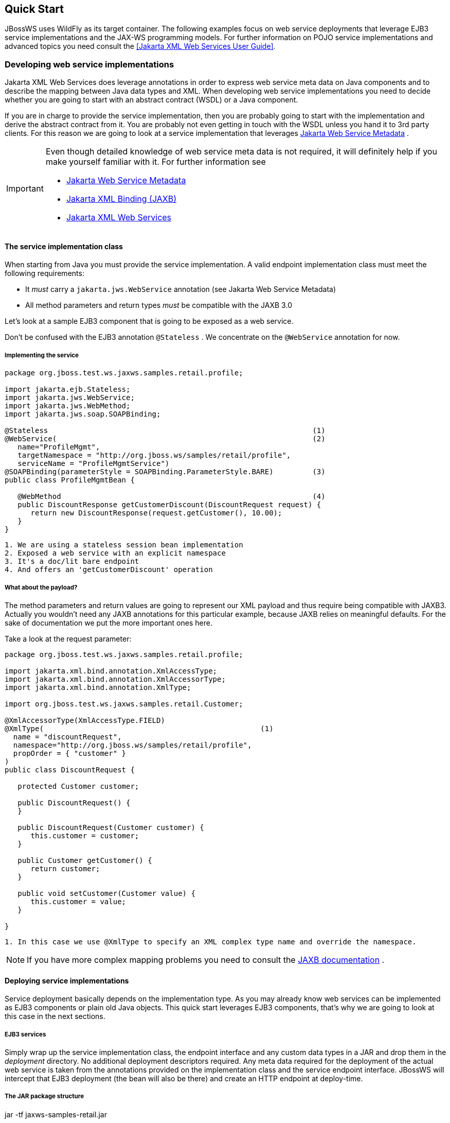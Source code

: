 == Quick Start

JBossWS uses WildFly as its target container. The following examples
focus on web service deployments that leverage EJB3 service
implementations and the JAX-WS programming models. For further
information on POJO service implementations and advanced topics you need
consult the <<Jakarta XML Web Services User Guide>>.

=== Developing web service implementations

Jakarta XML Web Services does leverage annotations in order to express web service meta
data on Java components and to describe the mapping between Java data
types and XML. When developing web service implementations you need to
decide whether you are going to start with an abstract contract (WSDL)
or a Java component.

If you are in charge to provide the service implementation, then you are
probably going to start with the implementation and derive the abstract
contract from it. You are probably not even getting in touch with the
WSDL unless you hand it to 3rd party clients. For this reason we are
going to look at a service implementation that leverages
https://jakarta.ee/specifications/web-services-metadata/[Jakarta Web Service Metadata] .

[IMPORTANT]
====
Even though detailed knowledge of web service meta data is not required,
it will definitely help if you make yourself familiar with it. For
further information see

* https://jakarta.ee/specifications/web-services-metadata/[Jakarta Web Service Metadata]

* https://jakarta.ee/specifications/xml-binding[Jakarta XML Binding
(JAXB)]
* https://jakarta.ee/specifications/xml-web-services/[Jakarta XML Web Services]
====

==== The service implementation class

When starting from Java you must provide the service implementation. A
valid endpoint implementation class must meet the following
requirements:

* It _must_ carry a `jakarta.jws.WebService` annotation (see Jakarta Web Service Metadata)
* All method parameters and return types _must_ be compatible with the
JAXB 3.0

Let's look at a sample EJB3 component that is going to be exposed as a
web service.

Don't be confused with the EJB3 annotation `@Stateless` . We concentrate
on the `@WebService` annotation for now.

===== Implementing the service

....
package org.jboss.test.ws.jaxws.samples.retail.profile;

import jakarta.ejb.Stateless;
import jakarta.jws.WebService;
import jakarta.jws.WebMethod;
import jakarta.jws.soap.SOAPBinding;

@Stateless                                                             (1)
@WebService(                                                           (2)
   name="ProfileMgmt",
   targetNamespace = "http://org.jboss.ws/samples/retail/profile",
   serviceName = "ProfileMgmtService")
@SOAPBinding(parameterStyle = SOAPBinding.ParameterStyle.BARE)         (3)
public class ProfileMgmtBean {

   @WebMethod                                                          (4)
   public DiscountResponse getCustomerDiscount(DiscountRequest request) {
      return new DiscountResponse(request.getCustomer(), 10.00);
   }
}
....

....
1. We are using a stateless session bean implementation
2. Exposed a web service with an explicit namespace
3. It's a doc/lit bare endpoint
4. And offers an 'getCustomerDiscount' operation
....

===== What about the payload?

The method parameters and return values are going to represent our XML
payload and thus require being compatible with JAXB3. Actually you
wouldn't need any JAXB annotations for this particular example, because
JAXB relies on meaningful defaults. For the sake of documentation we put
the more important ones here.

Take a look at the request parameter:

....
package org.jboss.test.ws.jaxws.samples.retail.profile;

import jakarta.xml.bind.annotation.XmlAccessType;
import jakarta.xml.bind.annotation.XmlAccessorType;
import jakarta.xml.bind.annotation.XmlType;

import org.jboss.test.ws.jaxws.samples.retail.Customer;

@XmlAccessorType(XmlAccessType.FIELD)
@XmlType(                                                  (1)
  name = "discountRequest",
  namespace="http://org.jboss.ws/samples/retail/profile",
  propOrder = { "customer" }
)
public class DiscountRequest {

   protected Customer customer;

   public DiscountRequest() {
   }

   public DiscountRequest(Customer customer) {
      this.customer = customer;
   }

   public Customer getCustomer() {
      return customer;
   }

   public void setCustomer(Customer value) {
      this.customer = value;
   }

}
....

....
1. In this case we use @XmlType to specify an XML complex type name and override the namespace.
....

[NOTE]
====
If you have more complex mapping problems you need to consult the
https://jakarta.ee/specifications/xml-binding[JAXB documentation] .
====

==== Deploying service implementations

Service deployment basically depends on the implementation type. As you
may already know web services can be implemented as EJB3 components or
plain old Java objects. This quick start leverages EJB3 components,
that's why we are going to look at this case in the next sections.

===== EJB3 services

Simply wrap up the service implementation class, the endpoint interface
and any custom data types in a JAR and drop them in the _deployment_
directory. No additional deployment descriptors required. Any meta data
required for the deployment of the actual web service is taken from the
annotations provided on the implementation class and the service
endpoint interface. JBossWS will intercept that EJB3 deployment (the
bean will also be there) and create an HTTP endpoint at deploy-time.

===== The JAR package structure

jar -tf jaxws-samples-retail.jar

 org/jboss/test/ws/jaxws/samples/retail/profile/DiscountRequest.class
 org/jboss/test/ws/jaxws/samples/retail/profile/DiscountResponse.class
 org/jboss/test/ws/jaxws/samples/retail/profile/ObjectFactory.class
 org/jboss/test/ws/jaxws/samples/retail/profile/ProfileMgmt.class
 org/jboss/test/ws/jaxws/samples/retail/profile/ProfileMgmtBean.class
 org/jboss/test/ws/jaxws/samples/retail/profile/ProfileMgmtService.class
 org/jboss/test/ws/jaxws/samples/retail/profile/package-info.class

[IMPORTANT]
====
If the deployment was successful you should be able to see your endpoint
in the application server management console.
====

=== Consuming web services

When creating web service clients you would usually start from the WSDL.
JBossWS ships with a set of tools to generate the required JAX-WS
artifacts to build client implementations. In the following section we
will look at the most basic usage patterns. For a more detailed
introduction to web service client please consult the user guide.

==== Creating the client artifacts

===== Using wsconsume

The _wsconsume_ tool is used to consume the abstract contract (WSDL) and
produce annotated Java classes (and optionally sources) that define it.
We are going to start with the WSDL from our retail example
(ProfileMgmtService.wsdl). For a detailed tool reference you need to
consult the user guide.

....
wsconsume is a command line tool that generates
portable JAX-WS artifacts from a WSDL file.

usage: org.jboss.ws.tools.jaxws.command.wsconsume [options] <wsdl-url>

options:
    -h, --help                  Show this help message
    -b, --binding=<file>        One or more JAX-WS or JAXB binding files
    -k, --keep                  Keep/Generate Java source
    -c  --catalog=<file>        Oasis XML Catalog file for entity resolution
    -p  --package=<name>        The target package for generated source
    -w  --wsdlLocation=<loc>    Value to use for @WebService.wsdlLocation
    -o, --output=<directory>    The directory to put generated artifacts
    -s, --source=<directory>    The directory to put Java source
    -q, --quiet                 Be somewhat more quiet
    -t, --show-traces           Show full exception stack traces
....

Let's try it on our sample:

....
~./wsconsume.sh -k -p org.jboss.test.ws.jaxws.samples.retail.profile ProfileMgmtService.wsdl  (1)

org/jboss/test/ws/jaxws/samples/retail/profile/Customer.java
org/jboss/test/ws/jaxws/samples/retail/profile/DiscountRequest.java
org/jboss/test/ws/jaxws/samples/retail/profile/DiscountResponse.java
org/jboss/test/ws/jaxws/samples/retail/profile/ObjectFactory.java
org/jboss/test/ws/jaxws/samples/retail/profile/ProfileMgmt.java
org/jboss/test/ws/jaxws/samples/retail/profile/ProfileMgmtService.java
org/jboss/test/ws/jaxws/samples/retail/profile/package-info.java
....

[arabic]
. As you can see we did use the `-p` switch to specify the package name
of the generated sources.

===== The generated artifacts explained

[cols=",",options="header",]
|===
|File |Purpose
|ProfileMgmt.java |Service Endpoint Interface
|Customer.java |Custom data type
|Discount*.java |Custom data type
|ObjectFactory.java |JAXB XML Registry
|package-info.java |Holder for JAXB package annotations
|ProfileMgmtService.java |Service factory
|===

Basically _wsconsume_ generates all custom data types (JAXB annotated
classes), the service endpoint interface and a service factory class. We
will look at how these artifacts can be used the build web service
client implementations in the next section.

==== Constructing a service stub

Web service clients make use of a service stubs that hide the details of
a remote web service invocation. To a client application a WS invocation
just looks like an invocation of any other business component. In this
case the service endpoint interface acts as the business interface.
JAX-WS does use a service factory class to construct this as particular
service stub:

....
import jakarta.xml.ws.Service;
[...]
Service service = Service.create(                                 (1)
new URL("http://example.org/service?wsdl"),
new QName("MyService")
);
ProfileMgmt profileMgmt = service.getPort(ProfileMgmt.class);     (2)

// do something with the service stub here...                     (3)
....

[arabic]
. Create a service factory using the WSDL location and the service name
. Use the tool created service endpoint interface to build the service
stub
. Use the stub like any other business interface


==== Resolving dependencies and running the client

In order for successfully running a WS client application, a classloader
needs to be properly setup to include the JBossWS components and its
required transitive dependencies. Depending on the environment the
client is meant to be run in, this might imply adding some jars to the
classpath, or adding some artifact dependencies to the maven dependency
tree, etc. Moreover, even for simply developing a client, users might
need to resolve proper dependencies (e.g. to setup their IDE).

Below you find some options for resolving dependencies and running a WS
client using the JBossWS libraries:

===== Maven project

The JBossWS project is composed of multiple Maven artifacts that can be
used to declare dependencies in user Maven projects. In particular, the
`
              org.jboss.ws.cxf:jbossws-cxf-client
            ` artifact can be used for getting the whole JBossWS client
dependency. Users should simply add a dependency to it in their Maven
project and make sure JBossWS components (in particular
`org.jboss.ws.cxf:jbossws-cxf-factories` ) come before jars of any other
JAX-WS implementation in your classpath.

===== JBoss Modules environment

An interesting approach for running a WS client is to leverage JBoss
Modules, basically getting a classloading environment equivalent to the
server container WS endpoints are run in. This is achieved by using the
_jboss-modules.jar_ coming with WildFly as follows:

....
java -jar $WILDFLY_HOME/jboss-modules.jar -mp $WILDFLY_HOME/modules -jar client.jar
....

The _client.jar_ is meant to contain the WS client application and
include a _MANIFEST.MF_ file specifying the proper `Main-Class` as well
as <<JBoss Modules>> dependencies, for instance:

....
Manifest-Version: 1.0
Main-Class: org.jboss.test.ws.jaxws.jbws1666.TestClient
Dependencies: org.jboss.ws.cxf.jbossws-cxf-client
....

===== Flat classpath setup

Finally, users can of course setup their application classpath manually
(e.g when compiling and running the application directly through `javac`
/ `java` command or using `Ant` ).

=== Maven archetype quick start

A convenient approach to start a new project aiming at providing and/or
consuming a JAX-WS endpoint is to use the JBossWS _jaxws-codefirst_
Maven Archetype. A starting project (including working build and sample
helloworld client and endpoint) is created in few seconds. It's simply a
matter of issuing a command and answering to simple questions on the
desired artifact and group ids for the project being generated:

....
> mvn archetype:generate -Dfilter=org.jboss.ws.plugins.archetypes:
....

The generated project includes:

* a sample HelloWorld code-first POJO endpoint
* an integration test that gets the WSDL contract for the above service,
builds up a client and invokes the endpoint
* a pom.xml for creating a war archive; the project has proper WS
component dependencies and uses both wsprovide and wsconsume maven
plugins for generating the contract for the code-first endpoint and then
generating the client stubs for such contract
* a plugin for deploying the archive on WildFly.

The project is built and tested by simply running:

....
> mvn wildfly:deploy
> mvn integration-test
....

The build processes the various plugins and calls into the JBossWS tools
to generate all the required classes for building the deployment archive
and client. The user can test the sample, have a look at the project
structure and then either trash the sample endpoint and testcase and
replace them with his own components, or modify them step-by-step to
achieve what he needs.

=== Appendix

==== Sample wsdl contract

....
<definitions
    name='ProfileMgmtService'
    targetNamespace='http://org.jboss.ws/samples/retail/profile'
    xmlns='http://schemas.xmlsoap.org/wsdl/'
    xmlns:ns1='http://org.jboss.ws/samples/retail'
    xmlns:soap='http://schemas.xmlsoap.org/wsdl/soap/'
    xmlns:tns='http://org.jboss.ws/samples/retail/profile'
    xmlns:xsd='http://www.w3.org/2001/XMLSchema'>

   <types>

      <xs:schema targetNamespace='http://org.jboss.ws/samples/retail'
                 version='1.0' xmlns:xs='http://www.w3.org/2001/XMLSchema'>
         <xs:complexType name='customer'>
            <xs:sequence>
               <xs:element minOccurs='0' name='creditCardDetails' type='xs:string'/>
               <xs:element minOccurs='0' name='firstName' type='xs:string'/>
               <xs:element minOccurs='0' name='lastName' type='xs:string'/>
            </xs:sequence>
         </xs:complexType>
      </xs:schema>

      <xs:schema
          targetNamespace='http://org.jboss.ws/samples/retail/profile'
          version='1.0'
          xmlns:ns1='http://org.jboss.ws/samples/retail'
          xmlns:tns='http://org.jboss.ws/samples/retail/profile'
          xmlns:xs='http://www.w3.org/2001/XMLSchema'>

         <xs:import namespace='http://org.jboss.ws/samples/retail'/>
         <xs:element name='getCustomerDiscount'
                     nillable='true' type='tns:discountRequest'/>
         <xs:element name='getCustomerDiscountResponse'
                     nillable='true' type='tns:discountResponse'/>
         <xs:complexType name='discountRequest'>
            <xs:sequence>
               <xs:element minOccurs='0' name='customer' type='ns1:customer'/>

            </xs:sequence>
         </xs:complexType>
         <xs:complexType name='discountResponse'>
            <xs:sequence>
               <xs:element minOccurs='0' name='customer' type='ns1:customer'/>
               <xs:element name='discount' type='xs:double'/>
            </xs:sequence>
         </xs:complexType>
      </xs:schema>

   </types>

   <message name='ProfileMgmt_getCustomerDiscount'>
      <part element='tns:getCustomerDiscount' name='getCustomerDiscount'/>
   </message>
   <message name='ProfileMgmt_getCustomerDiscountResponse'>
      <part element='tns:getCustomerDiscountResponse'
            name='getCustomerDiscountResponse'/>
   </message>
   <portType name='ProfileMgmt'>
      <operation name='getCustomerDiscount'
                 parameterOrder='getCustomerDiscount'>

         <input message='tns:ProfileMgmt_getCustomerDiscount'/>
         <output message='tns:ProfileMgmt_getCustomerDiscountResponse'/>
      </operation>
   </portType>
   <binding name='ProfileMgmtBinding' type='tns:ProfileMgmt'>
      <soap:binding style='document'
                    transport='http://schemas.xmlsoap.org/soap/http'/>
      <operation name='getCustomerDiscount'>
         <soap:operation soapAction=''/>
         <input>

            <soap:body use='literal'/>
         </input>
         <output>
            <soap:body use='literal'/>
         </output>
      </operation>
   </binding>
   <service name='ProfileMgmtService'>
      <port binding='tns:ProfileMgmtBinding' name='ProfileMgmtPort'>

         <soap:address
             location='http://<HOST>:<PORT>/jaxws-samples-retail/ProfileMgmtBean'/>
      </port>
   </service>
</definitions>
....
